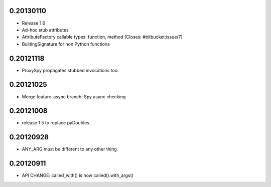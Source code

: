 0.20130110
==========

- Release 1.6
- Ad-hoc stub attributes
- AttributeFactory callable types: function, method (Closes: #bitbucket:issue/7)
- BuiltingSignature for non Python functions

0.20121118
==========

- ProxySpy propagates stubbed invocations too.

0.20121025
==========

- Merge feature-async branch: Spy async checking

0.20121008
==========

- release 1.5 to replace pyDoubles

0.20120928
==========

- ANY_ARG must be different to any other thing.

0.20120911
==========

- API CHANGE: called_with() is now called().with_args()


.. Local Variables:
..  coding: utf-8
..  mode: rst
..  mode: flyspell
..  ispell-local-dictionary: "american"
.. End:
